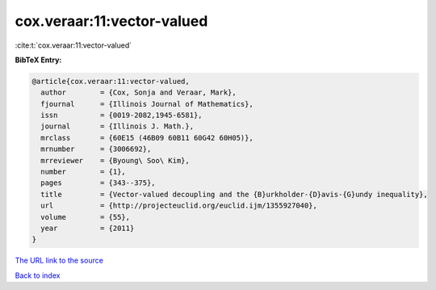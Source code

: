 cox.veraar:11:vector-valued
===========================

:cite:t:`cox.veraar:11:vector-valued`

**BibTeX Entry:**

.. code-block:: bibtex

   @article{cox.veraar:11:vector-valued,
     author        = {Cox, Sonja and Veraar, Mark},
     fjournal      = {Illinois Journal of Mathematics},
     issn          = {0019-2082,1945-6581},
     journal       = {Illinois J. Math.},
     mrclass       = {60E15 (46B09 60B11 60G42 60H05)},
     mrnumber      = {3006692},
     mrreviewer    = {Byoung\ Soo\ Kim},
     number        = {1},
     pages         = {343--375},
     title         = {Vector-valued decoupling and the {B}urkholder-{D}avis-{G}undy inequality},
     url           = {http://projecteuclid.org/euclid.ijm/1355927040},
     volume        = {55},
     year          = {2011}
   }

`The URL link to the source <http://projecteuclid.org/euclid.ijm/1355927040>`__


`Back to index <../By-Cite-Keys.html>`__
